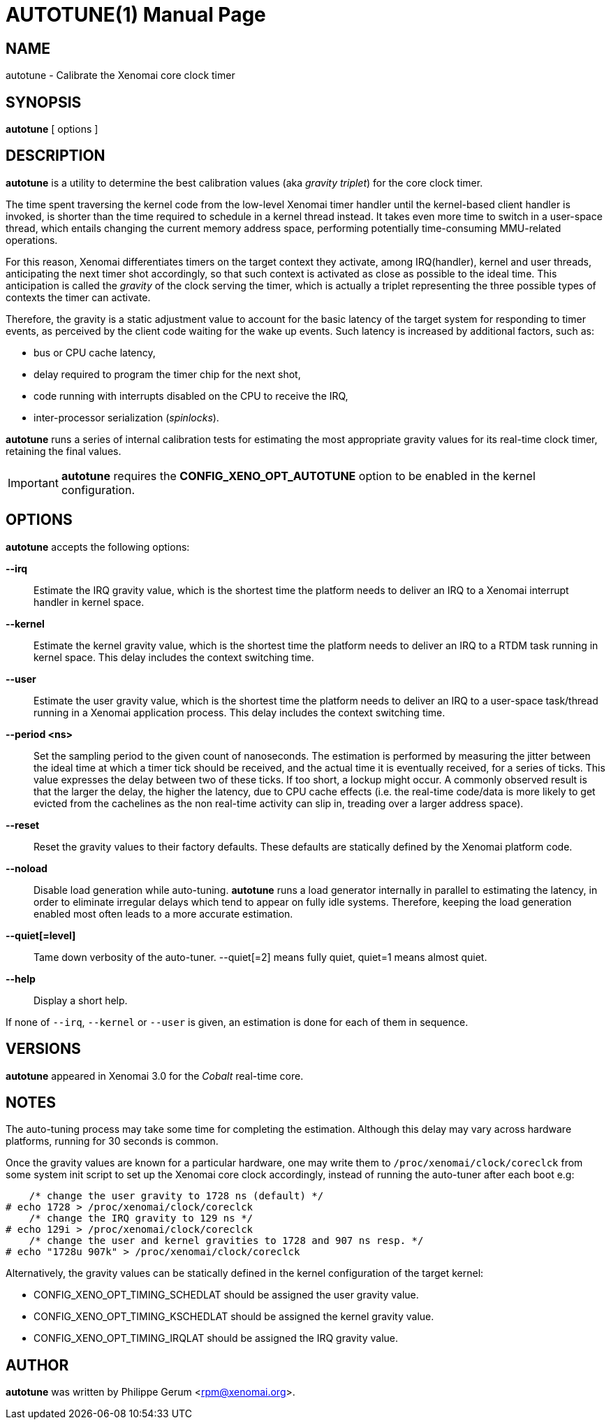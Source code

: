 // ** The above line should force tbl to be a preprocessor **
// Man page for autotune
//
// Copyright (C) 2014 Philippe Gerum <rpm@xenomai.org>
//
// You may distribute under the terms of the GNU General Public
// License as specified in the file COPYING that comes with the
// Xenomai distribution.
//
//
AUTOTUNE(1)
==========
:doctype: manpage
:revdate: 2014/08/03
:man source: Xenomai
:man version: {xenover}
:man manual: Xenomai Manual

NAME
----
autotune - Calibrate the Xenomai core clock timer

SYNOPSIS
---------
*autotune* [ options ]

DESCRIPTION
------------
*autotune* is a utility to determine the best calibration values (aka
 _gravity triplet_) for the core clock timer.

The time spent traversing the kernel code from the low-level Xenomai
timer handler until the kernel-based client handler is invoked, is
shorter than the time required to schedule in a kernel thread
instead. It takes even more time to switch in a user-space thread,
which entails changing the current memory address space, performing
potentially time-consuming MMU-related operations.

For this reason, Xenomai differentiates timers on the target context
they activate, among IRQ(handler), kernel and user threads,
anticipating the next timer shot accordingly, so that such context is
activated as close as possible to the ideal time. This anticipation is
called the _gravity_ of the clock serving the timer, which is actually
a triplet representing the three possible types of contexts the timer
can activate.

Therefore, the gravity is a static adjustment value to account for the
basic latency of the target system for responding to timer events, as
perceived by the client code waiting for the wake up events. Such
latency is increased by additional factors, such as:

- bus or CPU cache latency,
- delay required to program the timer chip for the next shot,
- code running with interrupts disabled on the CPU to receive the IRQ,
- inter-processor serialization (_spinlocks_).

*autotune* runs a series of internal calibration tests for estimating
the most appropriate gravity values for its real-time clock timer,
retaining the final values.

[IMPORTANT]
*autotune* requires the *CONFIG_XENO_OPT_AUTOTUNE* option to be
 enabled in the kernel configuration.

OPTIONS
--------
*autotune* accepts the following options:

*--irq*::
Estimate the IRQ gravity value, which is the shortest time the
platform needs to deliver an IRQ to a Xenomai interrupt handler in
kernel space.

*--kernel*::
Estimate the kernel gravity value, which is the shortest time the
platform needs to deliver an IRQ to a RTDM task running in kernel
space. This delay includes the context switching time.

*--user*::
Estimate the user gravity value, which is the shortest time the
platform needs to deliver an IRQ to a user-space task/thread running
in a Xenomai application process. This delay includes the context
switching time.

*--period <ns>*::
Set the sampling period to the given count of nanoseconds. The
estimation is performed by measuring the jitter between the ideal time
at which a timer tick should be received, and the actual time it is
eventually received, for a series of ticks. This value expresses the
delay between two of these ticks. If too short, a lockup might
occur. A commonly observed result is that the larger the delay, the higher
the latency, due to CPU cache effects (i.e. the real-time code/data is
more likely to get evicted from the cachelines as the non real-time
activity can slip in, treading over a larger address space).

*--reset*::
Reset the gravity values to their factory defaults. These defaults
are statically defined by the Xenomai platform code.

*--noload*::
Disable load generation while auto-tuning. *autotune* runs a load
generator internally in parallel to estimating the latency, in order
to eliminate irregular delays which tend to appear on fully idle
systems.  Therefore, keeping the load generation enabled most often
leads to a more accurate estimation.

*--quiet[=level]*::
Tame down verbosity of the auto-tuner. --quiet[=2] means fully quiet,
quiet=1 means almost quiet.

*--help*::
Display a short help.

If none of +--irq+, +--kernel+ or +--user+ is given, an estimation is
done for each of them in sequence.

VERSIONS
--------
*autotune* appeared in Xenomai 3.0 for the _Cobalt_ real-time core.

NOTES
-----
The auto-tuning process may take some time for completing the
estimation. Although this delay may vary across hardware platforms,
running for 30 seconds is common.

Once the gravity values are known for a particular hardware, one may
write them to +/proc/xenomai/clock/coreclck+ from some system init
script to set up the Xenomai core clock accordingly, instead of
running the auto-tuner after each boot e.g:
    
------------------------------------------------------
    /* change the user gravity to 1728 ns (default) */
# echo 1728 > /proc/xenomai/clock/coreclck
    /* change the IRQ gravity to 129 ns */
# echo 129i > /proc/xenomai/clock/coreclck
    /* change the user and kernel gravities to 1728 and 907 ns resp. */
# echo "1728u 907k" > /proc/xenomai/clock/coreclck
------------------------------------------------------

Alternatively, the gravity values can be statically defined in the
kernel configuration of the target kernel:

- CONFIG_XENO_OPT_TIMING_SCHEDLAT should be assigned the user gravity
  value.

- CONFIG_XENO_OPT_TIMING_KSCHEDLAT should be assigned the kernel
  gravity value.

- CONFIG_XENO_OPT_TIMING_IRQLAT should be assigned the IRQ gravity
  value.

AUTHOR
-------
*autotune* was written by Philippe Gerum <rpm@xenomai.org>.
